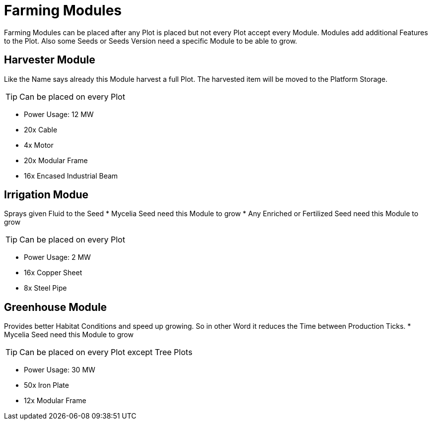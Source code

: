 = Farming Modules

Farming Modules can be placed after any Plot is placed but not every Plot accept every Module.
Modules add additional Features to the Plot.
Also some Seeds or Seeds Version need a specific Module to be able to grow.

== Harvester Module
Like the Name says already this Module harvest a full Plot.
The harvested item will be moved to the Platform Storage.

[TIP]
====
Can be placed on every Plot
====

** Power Usage: 12 MW
** 20x Cable
** 4x Motor
** 20x Modular Frame
** 16x Encased Industrial Beam

== Irrigation Modue
Sprays given Fluid to the Seed
* Mycelia Seed need this Module to grow
* Any Enriched or Fertilized Seed need this Module to grow

[TIP]
====
Can be placed on every Plot
====

** Power Usage: 2 MW
** 16x Copper Sheet
** 8x Steel Pipe

== Greenhouse Module
Provides better Habitat Conditions and speed up growing.
So in other Word it reduces the Time between Production Ticks.
* Mycelia Seed need this Module to grow

[TIP]
====
Can be placed on every Plot except Tree Plots
====

** Power Usage: 30 MW
** 50x Iron Plate
** 12x Modular Frame